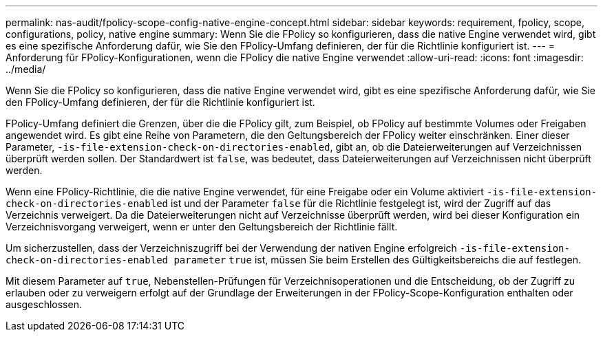 ---
permalink: nas-audit/fpolicy-scope-config-native-engine-concept.html 
sidebar: sidebar 
keywords: requirement, fpolicy, scope, configurations, policy, native engine 
summary: Wenn Sie die FPolicy so konfigurieren, dass die native Engine verwendet wird, gibt es eine spezifische Anforderung dafür, wie Sie den FPolicy-Umfang definieren, der für die Richtlinie konfiguriert ist. 
---
= Anforderung für FPolicy-Konfigurationen, wenn die FPolicy die native Engine verwendet
:allow-uri-read: 
:icons: font
:imagesdir: ../media/


[role="lead"]
Wenn Sie die FPolicy so konfigurieren, dass die native Engine verwendet wird, gibt es eine spezifische Anforderung dafür, wie Sie den FPolicy-Umfang definieren, der für die Richtlinie konfiguriert ist.

FPolicy-Umfang definiert die Grenzen, über die die FPolicy gilt, zum Beispiel, ob FPolicy auf bestimmte Volumes oder Freigaben angewendet wird. Es gibt eine Reihe von Parametern, die den Geltungsbereich der FPolicy weiter einschränken. Einer dieser Parameter, `-is-file-extension-check-on-directories-enabled`, gibt an, ob die Dateierweiterungen auf Verzeichnissen überprüft werden sollen. Der Standardwert ist `false`, was bedeutet, dass Dateierweiterungen auf Verzeichnissen nicht überprüft werden.

Wenn eine FPolicy-Richtlinie, die die native Engine verwendet, für eine Freigabe oder ein Volume aktiviert `-is-file-extension-check-on-directories-enabled` ist und der Parameter `false` für die Richtlinie festgelegt ist, wird der Zugriff auf das Verzeichnis verweigert. Da die Dateierweiterungen nicht auf Verzeichnisse überprüft werden, wird bei dieser Konfiguration ein Verzeichnisvorgang verweigert, wenn er unter den Geltungsbereich der Richtlinie fällt.

Um sicherzustellen, dass der Verzeichniszugriff bei der Verwendung der nativen Engine erfolgreich `-is-file-extension-check-on-directories-enabled parameter` `true` ist, müssen Sie beim Erstellen des Gültigkeitsbereichs die auf festlegen.

Mit diesem Parameter auf `true`, Nebenstellen-Prüfungen für Verzeichnisoperationen und die Entscheidung, ob der Zugriff zu erlauben oder zu verweigern erfolgt auf der Grundlage der Erweiterungen in der FPolicy-Scope-Konfiguration enthalten oder ausgeschlossen.
